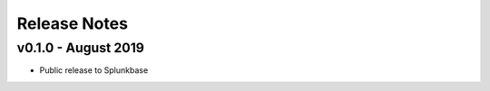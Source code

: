 =============
Release Notes
=============

v0.1.0 - August 2019
--------------------
- Public release to Splunkbase
